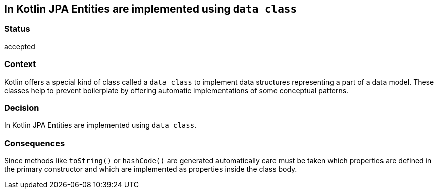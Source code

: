 == In Kotlin JPA Entities are implemented using `data class`

=== Status

accepted

=== Context

Kotlin offers a special kind of class called a `data class` to implement data structures representing a part of a data
model. These classes help to prevent boilerplate by offering automatic implementations of some conceptual patterns.

=== Decision

In Kotlin JPA Entities are implemented using `data class`.

=== Consequences

Since methods like `toString()` or `hashCode()` are generated automatically care must be taken which properties are
defined in the primary constructor and which are implemented as properties inside the class body.
